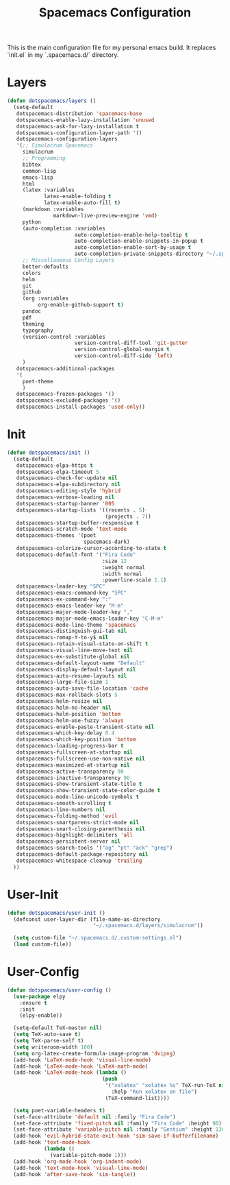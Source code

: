 #+TITLE: Spacemacs Configuration

This is the main configuration file for my personal emacs build. It replaces `init.el` in my `.spacemacs.d/` directory.

* Layers
#+BEGIN_SRC emacs-lisp :tangle ~/.spacemacs.d/init.el
  (defun dotspacemacs/layers ()
    (setq-default
     dotspacemacs-distribution 'spacemacs-base
     dotspacemacs-enable-lazy-installation 'unused
     dotspacemacs-ask-for-lazy-installation t
     dotspacemacs-configuration-layer-path '()
     dotspacemacs-configuration-layers
     '(;; Simulacrum Spacemacs
       simulacrum
       ;; Programming
       bibtex
       common-lisp 
       emacs-lisp
       html
       (latex :variables
              latex-enable-folding t
              latex-enable-auto-fill t)
       (markdown :variables
                 markdown-live-preview-engine 'vmd)
       python
       (auto-completion :variables
                        auto-completion-enable-help-tooltip t
                        auto-completion-enable-snippets-in-popup t
                        auto-completion-enable-sort-by-usage t
                        auto-completion-private-snippets-directory "~/.spacemacs.d/snippets")
       ;; Miscellaneous Config Layers
       better-defaults
       colors
       helm
       git
       github
       (org :variables
            org-enable-github-support t)
       pandoc
       pdf
       theming
       typography
       (version-control :variables
                        version-control-diff-tool 'git-gutter
                        version-control-global-margin t
                        version-control-diff-side 'left)
       )
     dotspacemacs-additional-packages
     '(
       poet-theme
       )
     dotspacemacs-frozen-packages '()
     dotspacemacs-excluded-packages '()
     dotspacemacs-install-packages 'used-only))
#+END_SRC

* Init
#+BEGIN_SRC emacs-lisp :tangle ~/.spacemacs.d/init.el
  (defun dotspacemacs/init ()
    (setq-default
     dotspacemacs-elpa-https t
     dotspacemacs-elpa-timeout 5
     dotspacemacs-check-for-update nil
     dotspacemacs-elpa-subdirectory nil
     dotspacemacs-editing-style 'hybrid
     dotspacemacs-verbose-loading nil
     dotspacemacs-startup-banner '005
     dotspacemacs-startup-lists '((recents . 5)
                                  (projects . 7))
     dotspacemacs-startup-buffer-responsive t
     dotspacemacs-scratch-mode 'text-mode
     dotspacemacs-themes '(poet
                           spacemacs-dark)
     dotspacemacs-colorize-cursor-according-to-state t
     dotspacemacs-default-font '("Fira Code"
                                 :size 12
                                 :weight normal
                                 :width normal
                                 :powerline-scale 1.1)
     dotspacemacs-leader-key "SPC"
     dotspacemacs-emacs-command-key "SPC"
     dotspacemacs-ex-command-key ":"
     dotspacemacs-emacs-leader-key "M-m"
     dotspacemacs-major-mode-leader-key ","
     dotspacemacs-major-mode-emacs-leader-key "C-M-m"
     dotspacemacs-mode-line-theme 'spacemacs
     dotspacemacs-distinguish-gui-tab nil
     dotspacemacs-remap-Y-to-y$ nil
     dotspacemacs-retain-visual-state-on-shift t
     dotspacemacs-visual-line-move-text nil
     dotspacemacs-ex-substitute-global nil
     dotspacemacs-default-layout-name "Default"
     dotspacemacs-display-default-layout nil
     dotspacemacs-auto-resume-layouts nil
     dotspacemacs-large-file-size 1
     dotspacemacs-auto-save-file-location 'cache
     dotspacemacs-max-rollback-slots 5
     dotspacemacs-helm-resize nil
     dotspacemacs-helm-no-header nil
     dotspacemacs-helm-position 'bottom
     dotspacemacs-helm-use-fuzzy 'always
     dotspacemacs-enable-paste-transient-state nil
     dotspacemacs-which-key-delay 0.4
     dotspacemacs-which-key-position 'bottom
     dotspacemacs-loading-progress-bar t
     dotspacemacs-fullscreen-at-startup nil
     dotspacemacs-fullscreen-use-non-native nil
     dotspacemacs-maximized-at-startup nil
     dotspacemacs-active-transparency 90
     dotspacemacs-inactive-transparency 90
     dotspacemacs-show-transient-state-title t
     dotspacemacs-show-transient-state-color-guide t
     dotspacemacs-mode-line-unicode-symbols t
     dotspacemacs-smooth-scrolling t
     dotspacemacs-line-numbers nil
     dotspacemacs-folding-method 'evil
     dotspacemacs-smartparens-strict-mode nil
     dotspacemacs-smart-closing-parenthesis nil
     dotspacemacs-highlight-delimiters 'all
     dotspacemacs-persistent-server nil
     dotspacemacs-search-tools '("ag" "pt" "ack" "grep")
     dotspacemacs-default-package-repository nil
     dotspacemacs-whitespace-cleanup 'trailing
    ))
#+END_SRC

* User-Init
#+BEGIN_SRC emacs-lisp :tangle ~/.spacemacs.d/init.el
  (defun dotspacemacs/user-init ()
    (defconst user-layer-dir (file-name-as-directory
                              "~/.spacemacs.d/layers/simulacrum"))

    (setq custom-file "~/.spacemacs.d/.custom-settings.el")
    (load custom-file))
#+END_SRC

* User-Config
#+BEGIN_SRC emacs-lisp :tangle ~/.spacemacs.d/init.el
  (defun dotspacemacs/user-config ()
    (use-package elpy
      :ensure t
      :init
      (elpy-enable))

    (setq-default TeX-master nil)
    (setq TeX-auto-save t)
    (setq TeX-parse-self t)
    (setq writeroom-width 100)
    (setq org-latex-create-formula-image-program 'dvipng)
    (add-hook 'LaTeX-mode-hook 'visual-line-mode)
    (add-hook 'LaTeX-mode-hook 'LaTeX-math-mode)
    (add-hook 'LaTeX-mode-hook (lambda ()
                                 (push
                                  '("xelatex" "xelatex %s" TeX-run-TeX nil t
                                    :help "Run xelatex on file")
                                  (TeX-command-list))))

    (setq poet-variable-headers t)
    (set-face-attribute 'default nil :family "Fira Code")
    (set-face-attribute 'fixed-pitch nil :family "Fira Code" :height 90)
    (set-face-attribute 'variable-pitch nil :family "Gentium" :height 130)
    (add-hook 'evil-hybrid-state-exit-hook 'sim-save-if-bufferfilename)
    (add-hook 'text-mode-hook
              (lambda ()
                (variable-pitch-mode 1)))
    (add-hook 'org-mode-hook 'org-indent-mode)
    (add-hook 'text-mode-hook 'visual-line-mode)
    (add-hook 'after-save-hook 'sim-tangle))
#+END_SRC

